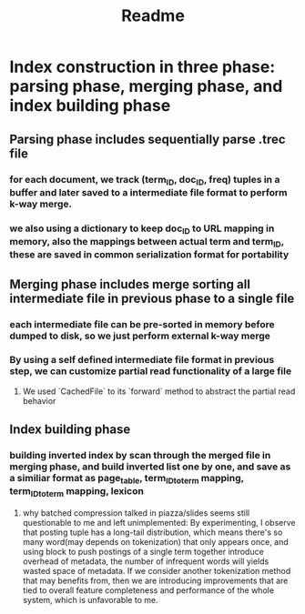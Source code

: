 #+TITLE: Readme

# This program is to create an inverted index in an I/O efficient manner, given ~20GB document file.
* Index construction in three phase: parsing phase, merging phase, and index building phase
** Parsing phase includes sequentially parse .trec file
*** for each document, we track (term_ID, doc_ID, freq) tuples in a buffer and later saved to a intermediate file format to perform k-way merge.
*** we also using a dictionary to keep doc_ID to URL mapping in memory, also the mappings between actual term and term_ID, these are saved in common serialization format for portability
** Merging phase includes merge sorting all intermediate file in previous phase to a single file
*** each intermediate file can be pre-sorted in memory before dumped to disk, so we just perform external k-way merge
*** By using a self defined intermediate file format in previous step, we can customize partial read functionality of a large file
**** We used `CachedFile` to its `forward` method to abstract the partial read behavior
** Index building phase
*** building inverted index by scan through the merged file in merging phase, and build inverted list one by one, and save as a similiar format as page_table, term_ID_to_term mapping, term_ID_to_term mapping, lexicon
**** why batched compression talked in piazza/slides seems still questionable to me and left unimplemented: By experimenting, I observe that posting tuple has a long-tail distribution, which means there's so many word(may depends on tokenization) that only appears once, and using block to push postings of a single term together introduce overhead of metadata, the number of infrequent words will yields wasted space of metadata. If we consider another tokenization method that may benefits from, then we are introducing improvements that are tied to overall feature completeness and performance of the whole system, which is unfavorable to me.
